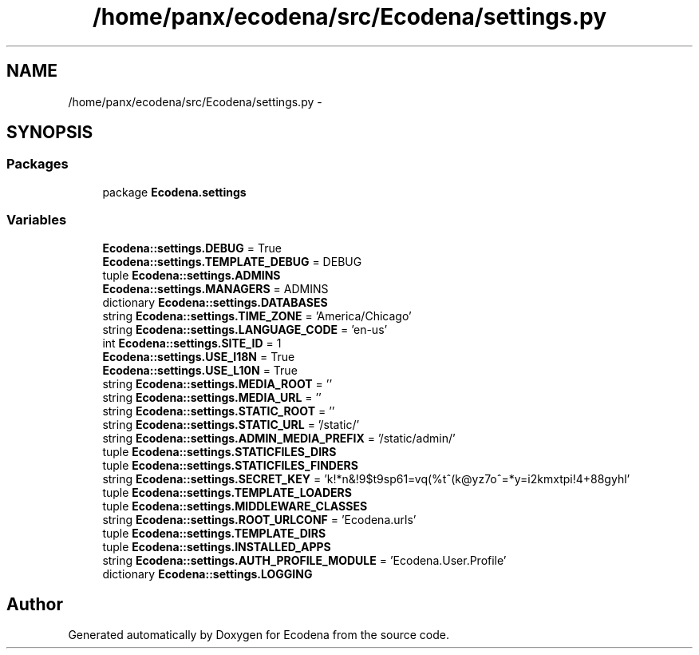 .TH "/home/panx/ecodena/src/Ecodena/settings.py" 3 "Tue Mar 20 2012" "Version 1.0" "Ecodena" \" -*- nroff -*-
.ad l
.nh
.SH NAME
/home/panx/ecodena/src/Ecodena/settings.py \- 
.SH SYNOPSIS
.br
.PP
.SS "Packages"

.in +1c
.ti -1c
.RI "package \fBEcodena.settings\fP"
.br
.in -1c
.SS "Variables"

.in +1c
.ti -1c
.RI "\fBEcodena::settings.DEBUG\fP = True"
.br
.ti -1c
.RI "\fBEcodena::settings.TEMPLATE_DEBUG\fP = DEBUG"
.br
.ti -1c
.RI "tuple \fBEcodena::settings.ADMINS\fP"
.br
.ti -1c
.RI "\fBEcodena::settings.MANAGERS\fP = ADMINS"
.br
.ti -1c
.RI "dictionary \fBEcodena::settings.DATABASES\fP"
.br
.ti -1c
.RI "string \fBEcodena::settings.TIME_ZONE\fP = 'America/Chicago'"
.br
.ti -1c
.RI "string \fBEcodena::settings.LANGUAGE_CODE\fP = 'en-us'"
.br
.ti -1c
.RI "int \fBEcodena::settings.SITE_ID\fP = 1"
.br
.ti -1c
.RI "\fBEcodena::settings.USE_I18N\fP = True"
.br
.ti -1c
.RI "\fBEcodena::settings.USE_L10N\fP = True"
.br
.ti -1c
.RI "string \fBEcodena::settings.MEDIA_ROOT\fP = ''"
.br
.ti -1c
.RI "string \fBEcodena::settings.MEDIA_URL\fP = ''"
.br
.ti -1c
.RI "string \fBEcodena::settings.STATIC_ROOT\fP = ''"
.br
.ti -1c
.RI "string \fBEcodena::settings.STATIC_URL\fP = '/static/'"
.br
.ti -1c
.RI "string \fBEcodena::settings.ADMIN_MEDIA_PREFIX\fP = '/static/admin/'"
.br
.ti -1c
.RI "tuple \fBEcodena::settings.STATICFILES_DIRS\fP"
.br
.ti -1c
.RI "tuple \fBEcodena::settings.STATICFILES_FINDERS\fP"
.br
.ti -1c
.RI "string \fBEcodena::settings.SECRET_KEY\fP = 'k!*n&!9$t9sp61=vq(%t^(k@yz7o^=*y=i2kmxtpi!4+88gyhl'"
.br
.ti -1c
.RI "tuple \fBEcodena::settings.TEMPLATE_LOADERS\fP"
.br
.ti -1c
.RI "tuple \fBEcodena::settings.MIDDLEWARE_CLASSES\fP"
.br
.ti -1c
.RI "string \fBEcodena::settings.ROOT_URLCONF\fP = 'Ecodena.urls'"
.br
.ti -1c
.RI "tuple \fBEcodena::settings.TEMPLATE_DIRS\fP"
.br
.ti -1c
.RI "tuple \fBEcodena::settings.INSTALLED_APPS\fP"
.br
.ti -1c
.RI "string \fBEcodena::settings.AUTH_PROFILE_MODULE\fP = 'Ecodena.User.Profile'"
.br
.ti -1c
.RI "dictionary \fBEcodena::settings.LOGGING\fP"
.br
.in -1c
.SH "Author"
.PP 
Generated automatically by Doxygen for Ecodena from the source code.
